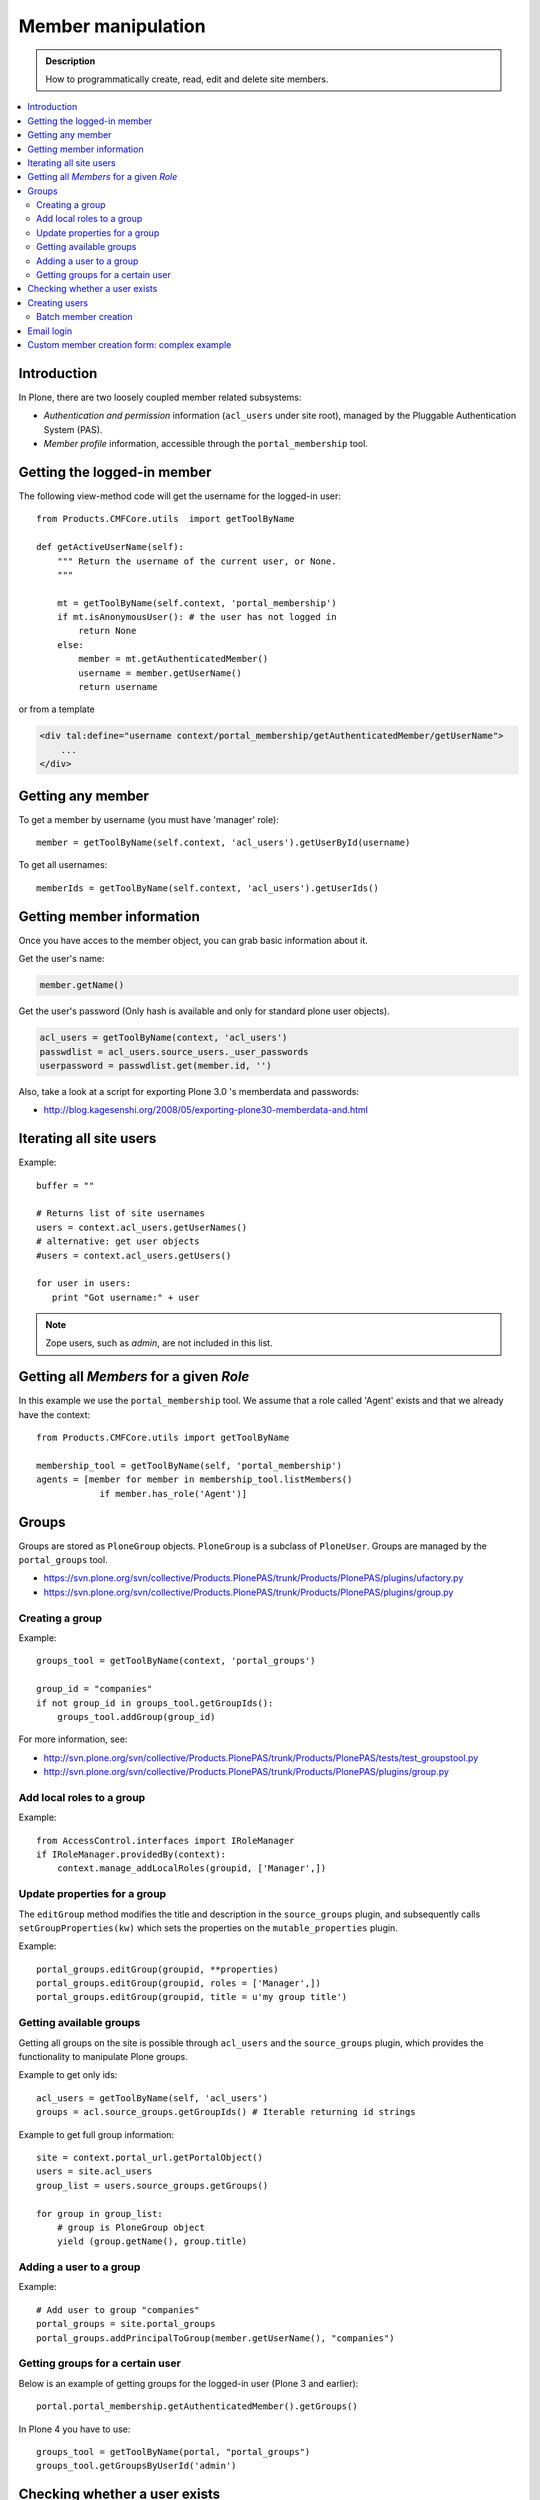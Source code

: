 =============================
 Member manipulation
=============================

.. admonition :: Description

        How to programmatically create, read, edit and delete 
        site members.

.. contents :: :local:

Introduction
============

In Plone, there are two loosely coupled member related subsystems:

* *Authentication and permission* information (``acl_users`` under site
  root), managed by the Pluggable Authentication System (PAS).

* *Member profile* information, accessible through the ``portal_membership``
  tool.


Getting the logged-in member
============================

The following view-method code will get the username for the logged-in user::

    from Products.CMFCore.utils  import getToolByName

    def getActiveUserName(self):
        """ Return the username of the current user, or None.
        """

        mt = getToolByName(self.context, 'portal_membership')
        if mt.isAnonymousUser(): # the user has not logged in
            return None
        else:
            member = mt.getAuthenticatedMember()
            username = member.getUserName()
            return username

or from a template

.. code-block:: html

    <div tal:define="username context/portal_membership/getAuthenticatedMember/getUserName">
        ...
    </div>

Getting any member
==================

To get a member by username (you must have 'manager' role)::

    member = getToolByName(self.context, 'acl_users').getUserById(username)

To get all usernames::

    memberIds = getToolByName(self.context, 'acl_users').getUserIds()

Getting member information
==========================

Once you have acces to the member object, you can grab basic information about it.

Get the user's name:

.. code-block:: python

    member.getName()
    
Get the user's password (Only hash is available and only for standard plone user objects).

.. code-block:: python
    
    acl_users = getToolByName(context, 'acl_users')
    passwdlist = acl_users.source_users._user_passwords
    userpassword = passwdlist.get(member.id, '')

Also, take a look at a script for exporting Plone 3.0 's memberdata and passwords:

* http://blog.kagesenshi.org/2008/05/exporting-plone30-memberdata-and.html



Iterating all site users
============================

Example::

        buffer = ""

        # Returns list of site usernames
        users = context.acl_users.getUserNames()
        # alternative: get user objects
        #users = context.acl_users.getUsers()

        for user in users:
           print "Got username:" + user

.. note::

        Zope users, such as *admin*, are not included in this list.


Getting all *Members* for a given *Role*
========================================

In this example we use the ``portal_membership`` tool.
We assume that a role called 'Agent' exists and that we already
have the context::

    from Products.CMFCore.utils import getToolByName

    membership_tool = getToolByName(self, 'portal_membership')
    agents = [member for member in membership_tool.listMembers() 
                if member.has_role('Agent')]


Groups
======

Groups are stored as ``PloneGroup`` objects. ``PloneGroup`` is a subclass of
``PloneUser``.  Groups are managed by the ``portal_groups`` tool.

* https://svn.plone.org/svn/collective/Products.PlonePAS/trunk/Products/PlonePAS/plugins/ufactory.py

* https://svn.plone.org/svn/collective/Products.PlonePAS/trunk/Products/PlonePAS/plugins/group.py

Creating a group
----------------

Example::

    groups_tool = getToolByName(context, 'portal_groups')

    group_id = "companies"
    if not group_id in groups_tool.getGroupIds():
        groups_tool.addGroup(group_id)

For more information, see:

* http://svn.plone.org/svn/collective/Products.PlonePAS/trunk/Products/PlonePAS/tests/test_groupstool.py

* http://svn.plone.org/svn/collective/Products.PlonePAS/trunk/Products/PlonePAS/plugins/group.py

Add local roles to a group
--------------------------

Example::

   from AccessControl.interfaces import IRoleManager
   if IRoleManager.providedBy(context):
       context.manage_addLocalRoles(groupid, ['Manager',])

.. Note: This is an example of code in a *view*, where ``context`` is
   available.

Update properties for a group
-----------------------------

The ``editGroup`` method modifies the title and description in the
``source_groups`` plugin, and subsequently calls ``setGroupProperties(kw)``
which sets the properties on the ``mutable_properties`` plugin.

Example::

    portal_groups.editGroup(groupid, **properties)
    portal_groups.editGroup(groupid, roles = ['Manager',])
    portal_groups.editGroup(groupid, title = u'my group title')

Getting available groups
------------------------

Getting all groups on the site is possible through ``acl_users`` and the
``source_groups`` plugin, which provides the functionality to manipulate
Plone groups.

Example to get only ids::

    acl_users = getToolByName(self, 'acl_users')
    groups = acl.source_groups.getGroupIds() # Iterable returning id strings

Example to get full group information::

    site = context.portal_url.getPortalObject()
    users = site.acl_users
    group_list = users.source_groups.getGroups()

    for group in group_list:
        # group is PloneGroup object
        yield (group.getName(), group.title)

Adding a user to a group
------------------------

Example::

    # Add user to group "companies"
    portal_groups = site.portal_groups
    portal_groups.addPrincipalToGroup(member.getUserName(), "companies")

Getting groups for a certain user
---------------------------------

Below is an example of getting groups for the logged-in user (Plone 3 and
earlier)::

    portal.portal_membership.getAuthenticatedMember().getGroups()

In Plone 4 you have to use::

    groups_tool = getToolByName(portal, "portal_groups")
    groups_tool.getGroupsByUserId('admin')


Checking whether a user exists
===============================

Example::

        membership = getToolByName(self, 'portal_membership')
        return membership.getMemberById(id) is None

See also:

* http://svn.zope.org/Products.CMFCore/trunk/Products/CMFCore/RegistrationTool.py?rev=110418&view=auto

.. XXX: Why reference revision 110418 specifically?


Creating users
===============

Use the ``portal_registration`` tool. Example::

    def createCompany(request, site, username, title, email, passwd=None):
        """
        Utility function which performs the actual creation, role and permission magic.

        @param username: Unicode string

        @param title: Fullname of user, unicode string

        @return: Created company content item or None if the creation fails
        """

        # If we use custom member properties they must be intiialized
        # before regtool is called
        prepareMemberProperties(site)

        # portal_registration manages new user creation
        regtool = getToolByName(site, 'portal_registration')

        # Default password to the username
        # ... don't do this on the production server!
        if passwd == None:
            passwd = username

        # Only lowercase allowed
        username = username.lower()

        # Username must be ASCII string
        # or Plone will choke when the user tries to log in
        username = str(username)

        def is_ascii(s):
            for c in s:
                if not ord(c) < 128:
                    return False

            return True

        if not is_ascii(username):
            """ """
            IStatusMessage(request).addStatusMessage(_(u"Username must contain only characters a-z"), "error")
            return None

        # This is minimum required information set
        # to create a working member
        properties = {

            'username' : username,

            # Full name must be always as utf-8 encoded
            'fullname' : title.encode("utf-8"),
            'email' : email,
        }

        try:
            # addMember() returns MemberData object
            member = regtool.addMember(username, passwd, properties=properties)
        except ValueError, e:
            # Give user visual feedback what went wrong
            IStatusMessage(request).addStatusMessage(_(u"Could not create the user:") + unicode(e), "error")
            return None

.. XXX: The is_ascii check above doesn't match the error message.

Batch member creation
-----------------------

* http://plone.org/documentation/kb/batch-adding-users


Email login
===========

* Plone 3 does not allow a dot in the username. 
    * This is available as an add-on; see http://plone.org/products/betahaus.emaillogin

* In Plone 4, it is a default feature.


Custom member creation form: complex example
=============================================

Below is an example of a Grok form which the administrator can use to create
new users. New users will receive special properties and a folder for which
they have ownership access.  The password is set to be the same as the
username.  The user is added to a group named "companies".

Example ``company.py``::

    # -*- coding: utf-8 -*-

    """ Add companies.

        Create user account + associated "home folder" content type
        for a company user.
        User accounts have a special role.

        Note: As writing of this 2010-04, needs
        plone.app.directives trunk version which
        contains unreleased validation decorator
    """

    # Core Zope 2 + Zope 3 + Plone
    from zope.interface import Interface
    from zope import schema
    from five import grok
    from Products.CMFCore.interfaces import ISiteRoot
    from Products.CMFCore.utils import getToolByName
    from Products.CMFCore import permissions
    from Products.statusmessages.interfaces import IStatusMessage

    # Form and validation
    from z3c.form import field
    import z3c.form.button
    from plone.directives import form
    from collective.z3cform.grok.grok import PloneFormWrapper
    import plone.autoform.form

    # Products.validation use some ugly ZService magic which I can't quite comprehend
    from Products.validation import validation

    # Our translation catalog
    from isleofback.app import appMessageFactory as _

    grok.templatedir("templates")

    class ICompanyCreationFormSchema(form.Schema):
        """ Define fields used on the form """

        username = schema.TextLine(title=u"Username")

        company_name = schema.TextLine(title=u"Company name")

        email = schema.TextLine(title=u"Email")


    class CompanyCreationForm(plone.autoform.form.AutoExtensibleForm, form.Form):
        """ Form action controller.

        form.DisplayForm will automatically expose the form
        as a view, no wrapping view creation needed.
        """

        # Form label
        name = _(u"Create Company")

        # Which schema is used by AutoExtensibleForm
        schema = ICompanyCreationFormSchema

        # The form does not care about the context object
        # and should not try to extract field value
        # defaults out of it
        ignoreContext = True

        # This form is available at the site root only
        grok.context(ISiteRoot)


        # z3c.form has a function decorator
        # which turns the function to a form button action handler

        @z3c.form.button.buttonAndHandler(_('Create Company'), name='create')
        def createCompanyAction(self, action):
            """
            """

            data, errors = self.extractData()
            if errors:
                self.status = self.formErrorsMessage
                return

            obj = createCompany(self.request, self.context, data["username"], data["company_name"], data["email"])
            if obj is not None:
                # mark only as finished if we get the new object
                IStatusMessage(self.request).addStatusMessage(_(u"Company created"), "info")


    class CompanyCreationView(PloneFormWrapper):
        """ View which exposes form as URL """

        form = CompanyCreationForm

        # Set up security barrier -
        # non-priviledged users can't access this form
        grok.require("cmf.ManagePortal")

        # Use http://yourhost/@@create_company URL to access this form
        grok.name("create_company")

        # This view is available at the site root only
        grok.context(ISiteRoot)

        # Which template is used to decorate the form
        # -> forms.pt in template directory
        grok.template("form")


    @form.validator(field=ICompanyCreationFormSchema['email'])
    def validateEmail(value):
        """
        Use old Products.validation validators to perform the validation.
        """
        validator_function = validation.validatorFor('isEmail')
        if not validator_function(value):
            raise schema.ValidationError(u"Entered email address is not good:" + value)


    def prepareMemberProperties(site):
        """ Adjust site for custom member properties """

        # Need to use ancient Z2 property sheet API here...
        portal_memberdata = getToolByName(site, "portal_memberdata")

        # When new member is created, it's MemberData
        # is populated with the values from portal_memberdata property sheet,
        # so value="" will be the default value for users' home_folder_uid
        # member property
        if not portal_memberdata.hasProperty("home_folder_uid"):
            portal_memberdata.manage_addProperty(id="home_folder_uid", value="", type="string")


        # Create a group "companies" where newly created members will be added
        acl_users = site.acl_users
        #groups = acl_users.source_groups.getGroupIds()
        gr = site.portal_groups

        group_id = "companies"
        if not group_id in gr.getGroupIds():
            gr.addGroup(group_id, [], [],
                        { 'title': 'Companies'})

    def createCompany(request, site, username, title, email, passwd=None):
        """
        Utility function which performs the actual creation, role and permission magic.

        @param username: Unicode string

        @param title: Fullname of user, unicode string

        @return: Created company content item or None if the creation fails
        """

        # If we use custom member properties
        # they must be intiialized before regtool is called
        prepareMemberProperties(site)

        # portal_registrations manages new user creation
        regtool = getToolByName(site, 'portal_registration')

        # Default password to the username
        # ... don't do this on the production server!
        if passwd == None:
            passwd = username

        # Only lowercase allowed
        username = username.lower()

        # Username must be ASCII string
        # or Plone will choke when the user tries to log in
        username = str(username)

        def is_ascii(s):
            for c in s:
                if not ord(c) < 128:
                    return False

            return True

        if not is_ascii(username):
            """ """
            IStatusMessage(request).addStatusMessage(_(u"Username must contain only characters a-z"), "error")
            return None

        # This is minimum required information set
        # to create a working member
        properties = {

            'username' : username,

            # Full name must be always as utf-8 encoded
            'fullname' : title.encode("utf-8"),
            'email' : email,
        }

        try:
            # addMember() returns MemberData object
            member = regtool.addMember(username, passwd, properties=properties)
        except ValueError, e:
            # Give user visual feedback what went wrong
            IStatusMessage(request).addStatusMessage(_(u"Could not create the user:") + unicode(e), "error")
            return None


        # Add user to group "companies"
        portal_groups = site.portal_groups
        portal_groups.addPrincipalToGroup(member.getUserName(), "companies")

        return createMatchingHomeFolder(request, site, member)

    def createMatchingHomeFolder(request, site, member, target_folder="yritykset", target_type="IsleofbackCompany", language="fi"):
        """ Creates a folder, sets its ownership for the member and stores the folder UID in the member data.

        @param member: MemberData object

        @param target_folder: Under which folder a new content item is created

        @param language: Initial two language code of the item
        """

        parent_folder = site.restrictedTraverse(target_folder)

        # Cannot add custom memberdata properties unless explicitly declared

        id = member.getUserName()

        parent_folder.invokeFactory(target_type, id)

        home_folder = parent_folder[id]
        name = member.getProperty("fullname")

        home_folder.setTitle(name)
        home_folder.setLanguage(language)

        email = member.getProperty("email")
        home_folder.setEmail(email)

        # Unset the Archetypes object creation flag
        home_folder.processForm()

        # Store UID of the created folder in memberdata so we can
        # look it up later to e.g. generate the link to the member folder
        member.setMemberProperties(mapping={"home_folder_uid": home_folder.UID()})

        # Get the user handle from member data object
        user = member.getUser()
        username = user.getUserName()

        home_folder.manage_setLocalRoles(username, ["Owner",])
        home_folder.reindexObjectSecurity()


        return home_folder
